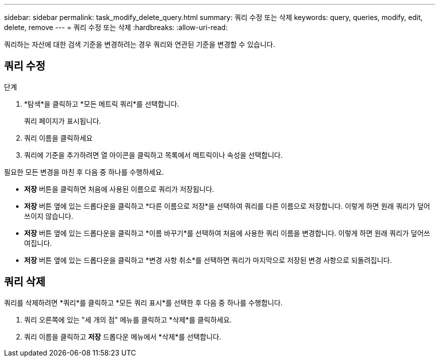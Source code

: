 ---
sidebar: sidebar 
permalink: task_modify_delete_query.html 
summary: 쿼리 수정 또는 삭제 
keywords: query, queries, modify, edit, delete, remove 
---
= 쿼리 수정 또는 삭제
:hardbreaks:
:allow-uri-read: 


[role="lead"]
쿼리하는 자산에 대한 검색 기준을 변경하려는 경우 쿼리와 연관된 기준을 변경할 수 있습니다.



== 쿼리 수정

.단계
. *탐색*을 클릭하고 *모든 메트릭 쿼리*를 선택합니다.
+
쿼리 페이지가 표시됩니다.

. 쿼리 이름을 클릭하세요
. 쿼리에 기준을 추가하려면 열 아이콘을 클릭하고 목록에서 메트릭이나 속성을 선택합니다.


필요한 모든 변경을 마친 후 다음 중 하나를 수행하세요.

* *저장* 버튼을 클릭하면 처음에 사용된 이름으로 쿼리가 저장됩니다.
* *저장* 버튼 옆에 있는 드롭다운을 클릭하고 *다른 이름으로 저장*을 선택하여 쿼리를 다른 이름으로 저장합니다.  이렇게 하면 원래 쿼리가 덮어쓰이지 않습니다.
* *저장* 버튼 옆에 있는 드롭다운을 클릭하고 *이름 바꾸기*를 선택하여 처음에 사용한 쿼리 이름을 변경합니다.  이렇게 하면 원래 쿼리가 덮어쓰여집니다.
* *저장* 버튼 옆에 있는 드롭다운을 클릭하고 *변경 사항 취소*를 선택하면 쿼리가 마지막으로 저장된 변경 사항으로 되돌려집니다.




== 쿼리 삭제

쿼리를 삭제하려면 *쿼리*를 클릭하고 *모든 쿼리 표시*를 선택한 후 다음 중 하나를 수행합니다.

. 쿼리 오른쪽에 있는 "세 개의 점" 메뉴를 클릭하고 *삭제*를 클릭하세요.
. 쿼리 이름을 클릭하고 *저장* 드롭다운 메뉴에서 *삭제*를 선택합니다.

